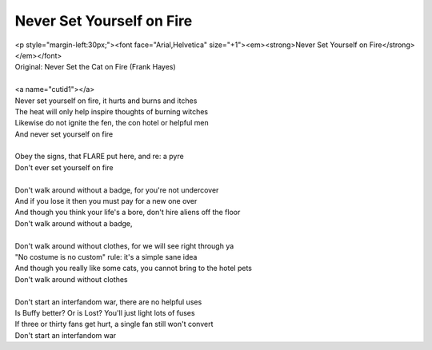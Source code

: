 Never Set Yourself on Fire
--------------------------

| <p style="margin-left:30px;"><font face="Arial,Helvetica" size="+1"><em><strong>Never Set Yourself on Fire</strong></em></font>
| Original: Never Set the Cat on Fire (Frank Hayes)
| 
| <a name="cutid1"></a>
| Never set yourself on fire, it hurts and burns and itches
| The heat will only help inspire thoughts of burning witches
| Likewise do not ignite the fen, the con hotel or helpful men
| And never set yourself on fire
| 
| Obey the signs, that FLARE put here, and re: a pyre
| Don't ever set yourself on fire
| 
| Don't walk around without a badge, for you're not undercover
| And if you lose it then you must pay for a new one over
| And though you think your life's a bore, don't hire aliens off the floor
| Don't walk around without a badge,
| 
| Don't walk around without clothes, for we will see right through ya
| "No costume is no custom" rule: it's a simple sane idea
| And though you really like some cats, you cannot bring to the hotel pets
| Don't walk around without clothes
| 
| Don't start an interfandom war, there are no helpful uses
| Is Buffy better? Or is Lost? You'll just light lots of fuses
| If three or thirty fans get hurt, a single fan still won't convert
| Don't start an interfandom war
